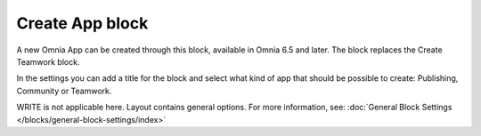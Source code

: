 Create App block
===================

A new Omnia App can be created through this block, available in Omnia 6.5 and later. The block replaces the Create Teamwork block.

In the settings you can add a title for the block and select what kind of app that should be possible to create: Publishing, Community or Teamwork.

.. image:: create-app-block-settings.png

WRITE is not applicable here. Layout contains general options. For more information, see: :doc:`General Block Settings </blocks/general-block-settings/index>`
